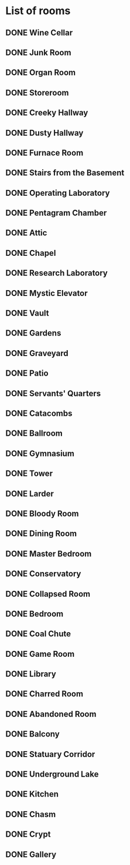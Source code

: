 * COMMENT Reason for Separation
It appears that the size of the list caused emacs to stall on this machine while it was in index.
So to prevent further stalling, I'm moving the room list to this file.
* List of rooms
:PROPERTIES:
:COLUMNS: %ITEM %SHAPE %FLOORS
:ID:       909d5b16-7f7f-44a4-94dd-725d716badb8
:END:

** DONE Wine Cellar
   :PROPERTIES:
   :SHAPE:    (True,False,True,False)
   :FLOORS:   (-1,)
   :END:
** DONE Junk Room
   :PROPERTIES:
   :SHAPE:    (True,True,True,True)
   :FLOORS:   (-1,0,1)
   :END:
** DONE Organ Room
   :PROPERTIES:
   :SHAPE:    (False, False, True, True)
   :FLOORS:   (-1,0,1)
   :END:
** DONE Storeroom
   :PROPERTIES:
   :SHAPE:    (True,False,False,False)
   :FLOORS:   (-1,1)
   :END:
** DONE Creeky Hallway
   :PROPERTIES:
   :SHAPE:    (True,True,True,True)
   :FLOORS:   (-1,0,1)
   :END:
** DONE Dusty Hallway
:PROPERTIES:
:SHAPE: (True,True,True,True)
:FLOORS: (-1,0,1)
:END:
** DONE Furnace Room
   :PROPERTIES:
   :SHAPE:  (True,False,True,True)
   :FLOORS: (-1,)
   :END:
** DONE Stairs from the Basement
   :PROPERTIES:
   :SHAPE: (False,False,True,False)
   :FLOORS: (-1,)
   :END:
** DONE Operating Laboratory
   :PROPERTIES:
   :SHAPE: (False,True,True,False)
   :FLOORS: (-1,1)
   :END:
** DONE Pentagram Chamber
   :PROPERTIES:
   :SHAPE: (False,True,False,False)
   :FLOORS: (-1,)
   :END:
** DONE Attic
   :PROPERTIES:
   :SHAPE: (False,False,True,False)
   :FLOORS: (1,)
   :END:
** DONE Chapel
   :PROPERTIES:
   :SHAPE: (True,False,False,False)
   :FLOORS: (0,1)
   :END:
** DONE Research Laboratory
   :PROPERTIES:
   :SHAPE: (True,False,True,False)
   :FLOORS: (-1,1)
   :END:
** DONE Mystic Elevator
   :PROPERTIES:
   :SHAPE: (True,False,False,False)
   :FLOORS: (-1,0,1)
   :END:
** DONE Vault
   :PROPERTIES:
   :SHAPE: (True,False,False,False)
   :FLOORS: (-1,1)
   :END:
** DONE Gardens
   :PROPERTIES:
   :SHAPE: (True,False,True,False)
   :FLOORS: (0,)
   :END:
** DONE Graveyard
   :PROPERTIES:
   :SHAPE: (False,False,True,False)
   :FLOORS: (0,)
   :END:
** DONE Patio
   :PROPERTIES:
   :SHAPE: (True,False,True,True)
   :FLOORS: (0,)
   :END:
** DONE Servants' Quarters
   :PROPERTIES:
   :SHAPE: (True,True,True,True)
   :FLOORS: (-1,1)
   :END:
** DONE Catacombs
   :PROPERTIES:
   :SHAPE: (True,False,True,False)
   :FLOORS: (-1,)
   :END:
** DONE Ballroom
   :PROPERTIES:
   :SHAPE:  (True,True,True,True)
   :FLOORS: (0,)
   :END:
** DONE Gymnasium
   :PROPERTIES:
   :SHAPE: (False,True,True,False)
   :FLOORS: (-1,1)
   :END:
** DONE Tower
   :PROPERTIES:
   :SHAPE: (False,True,False,True)
   :FLOORS: (1,)
   :END:
** DONE Larder
   :PROPERTIES:
   :SHAPE: (True,False,True,False)
   :FLOORS: (-1,)
   :END:
** DONE Bloody Room
   :PROPERTIES:
   :SHAPE: (True,True,True,True)
   :FLOORS: (0,1)
   :END:
** DONE Dining Room
   :PROPERTIES:
   :SHAPE: (True,True,False,False)
   :FLOORS: (0,)
   :END:
** DONE Master Bedroom
   :PROPERTIES:
   :SHAPE: (True,False,False,True)
   :FLOORS: (1,)
   :END:
** DONE Conservatory
   :PROPERTIES:
   :SHAPE: (True,False,False,False)
   :FLOORS: (0,1)
   :END:
** DONE Collapsed Room
   :PROPERTIES:
   :SHAPE: (True,True,True,True)
   :FLOORS: (0,1)
   :END:
** DONE Bedroom
   :PROPERTIES:
   :SHAPE: (False,True,False,True)
   :FLOORS: (1,)
   :END:
** DONE Coal Chute
   :PROPERTIES:
   :SHAPE: (True,False,False,False)
   :FLOORS: (1,)
   :END:
** DONE Game Room
   :PROPERTIES:
   :SHAPE: (True,True,True,False)
   :FLOORS: (-1,0,1)
   :END:
** DONE Library
   :PROPERTIES:
   :SHAPE: (False,False,True,True)
   :FLOORS: (0,1)
   :END:
** DONE Charred Room
   :PROPERTIES:
   :SHAPE: (True,True,True,True)
   :FLOORS: (0,1)
   :END:
** DONE Abandoned Room
   :PROPERTIES:
   :SHAPE: (True,True,True,True)
   :FLOORS: (-1,0)
   :END:
** DONE Balcony
   :PROPERTIES:
   :SHAPE: (True,False,True,False)
   :FLOORS: (1,)
   :END:
** DONE Statuary Corridor
   :PROPERTIES:
   :SHAPE: (True,False,True,False)
   :FLOORS: (-1,0,1)
   :END:
** DONE Underground Lake
   :PROPERTIES:
   :SHAPE: (True,True,False,False)
   :FLOORS: (-1,)
   :END:
** DONE Kitchen
   :PROPERTIES:
   :SHAPE: (True,True,False,False)
   :FLOORS: (-1,0)
   :END:
** DONE Chasm
   :PROPERTIES:
   :SHAPE: (False,True,False,True)
   :FLOORS: (-1,)
   :END:
** DONE Crypt
   :PROPERTIES:
   :SHAPE: (True,False,False,False)
   :FLOORS: (-1,)
   :END:
** DONE Gallery
   :PROPERTIES:
   :SHAPE: (True,False,True,False)
   :FLOORS: (1,)
   :END:

